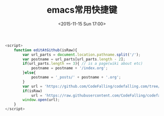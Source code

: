 #+TITLE: emacs常用快捷键
#+DATE: <2015-11-15 Sun 17:00>
#+TAGS: emacs
#+LAYOUT: post
#+CATEGORIES: emacs

#+OPTIONS: toc:nil

#+BEGIN_SRC js
  <script>
      function editAtGithub(isRaw){
          var url_parts = document.location.pathname.split('/');
          var postname = url_parts[url_parts.length - 2];
          if(url_parts.length == 3){ // is a page(wiki about etc)
              postname = postname + '/index.org';
          }else{
              postname = '_posts/' + postname + '.org';
          }
          var url = 'https://github.com/CodeFalling/codefalling.com/tree/source/source/' + postname;
          if(isRaw)
              url = 'https://raw.githubusercontent.com/CodeFalling/codefalling.com/source/source/' + postname;
          window.open(url);
      }
  </script>
#+END_SRC


#+Bind: org-html-postamble \"<div style='font-size: 14px;padding: 5px;line-height: 20px;border: 1px solid;'><a href='javascript: editAtGithub();'>Edit Me at Github</a> - <a href='javascript: editAtGithub(true)'>Org Source</a> - Last Updated %C.</br>Render by <a href='https://github.com/CodeFalling/hexo-renderer-org'>hexo-renderer-org</a> with %c</div>\"

#+STARTUP: indent
#+LATEX_HEADER: \usepackage{xeCJK}
#+LATEX_HEADER: \setCJKmainfont{WenQuanYi Micro Hei Mon}

#+BIND: org-export-filter-timestamp-functions (tmp-f-timestamp)
#+BIND: org-export-filter-strike-through-functions (tmp-f-strike-through)
#+begin_src emacs-lisp :exports results :results none
    (defun tmp-f-timestamp (s backend info)
         (replace-regexp-in-string "&[lg]t;\\|[][]" "" s))
    (defun tmp-f-strike-through (s backend info) "")
#+end_src



